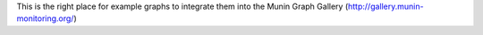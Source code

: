 This is the right place for example graphs to integrate them into the Munin Graph Gallery (http://gallery.munin-monitoring.org/)
